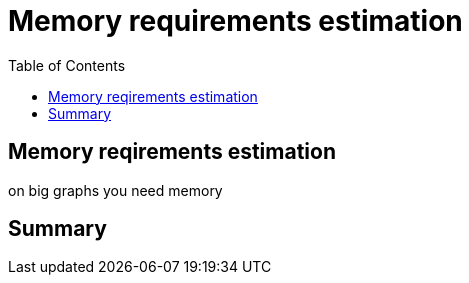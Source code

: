 = Memory requirements estimation
:slug: nn-iga-40-memory-requirements-estimation
:doctype: book
:toc: left
:toclevels: 4
:imagesdir: ../images
:module-next-title: Additional information

== Memory reqirements estimation

on big graphs you need memory

== Summary